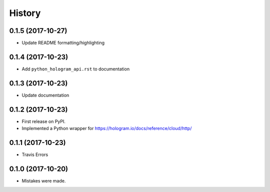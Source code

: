=======
History
=======

0.1.5 (2017-10-27)
------------------

* Update README formatting/highlighting

0.1.4 (2017-10-23)
------------------

* Add ``python_hologram_api.rst`` to documentation

0.1.3 (2017-10-23)
------------------

* Update documentation

0.1.2 (2017-10-23)
------------------

* First release on PyPI.
* Implemented a Python wrapper for https://hologram.io/docs/reference/cloud/http/

0.1.1 (2017-10-23)
------------------

* Travis Errors

0.1.0 (2017-10-20)
------------------

* Mistakes were made.
